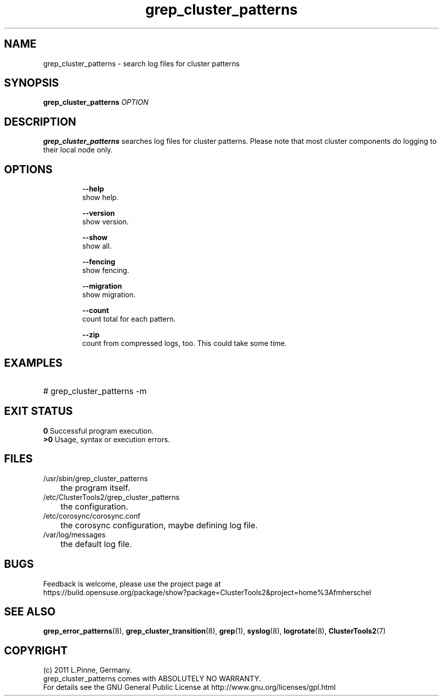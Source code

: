 .TH grep_cluster_patterns 8 "05 Oct 2011" "" "ClusterTools2"
.\"
.SH NAME
grep_cluster_patterns \- search log files for cluster patterns
.\"
.SH SYNOPSIS
.B grep_cluster_patterns \fIOPTION\fR
.\"
.SH DESCRIPTION
\fBgrep_cluster_patterns\fP searches log files for cluster patterns.
Please note that most cluster components do logging to their local node only.
.br
.\"
.SH OPTIONS
.HP
\fB --help\fR
        show help.
.HP
\fB --version\fR
        show version.
.HP
\fB --show\fR
        show all.
.HP
\fB --fencing\fR
        show fencing.
.HP
\fB --migration\fR
        show migration.
.HP
\fB --count\fR
        count total for each pattern.
.HP
\fB --zip\fR
        count from compressed logs, too. This could take some time.
.HP
.\"
.SH EXAMPLES
.HP
# grep_cluster_patterns -m
.\".HP
.\" # 
.\"
.SH EXIT STATUS
.B 0
Successful program execution.
.br
.B >0 
Usage, syntax or execution errors.
.\"
.SH FILES
.TP
/usr/sbin/grep_cluster_patterns
	the program itself.
.TP
/etc/ClusterTools2/grep_cluster_patterns
	the configuration.
.TP
/etc/corosync/corosync.conf
	the corosync configuration, maybe defining log file. 
.TP
/var/log/messages
	the default log file.
.\"
.SH BUGS
Feedback is welcome, please use the project page at
.br
https://build.opensuse.org/package/show?package=ClusterTools2&project=home%3Afmherschel
.\"
.SH SEE ALSO
\fBgrep_error_patterns\fP(8), \fBgrep_cluster_transition\fP(8), \fBgrep\fP(1),
\fBsyslog\fP(8), \fBlogrotate\fP(8), \fBClusterTools2\fP(7)
.\"
.\"
.SH COPYRIGHT
(c) 2011 L.Pinne, Germany.
.br
grep_cluster_patterns comes with ABSOLUTELY NO WARRANTY.
.br
For details see the GNU General Public License at
http://www.gnu.org/licenses/gpl.html
.\"
